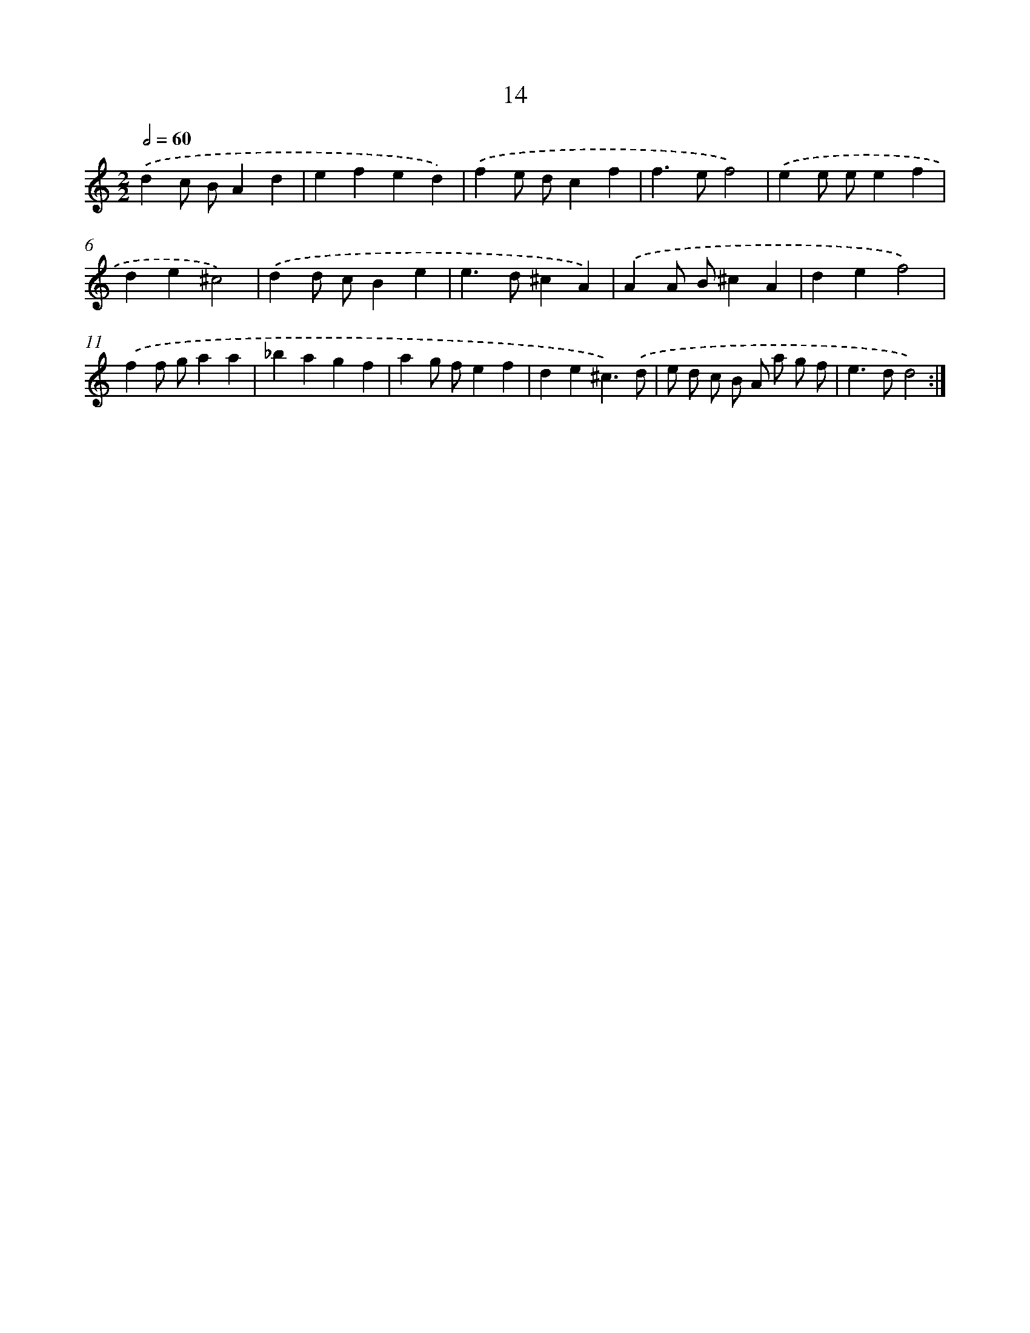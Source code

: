 X: 16442
T: 14
%%abc-version 2.0
%%abcx-abcm2ps-target-version 5.9.1 (29 Sep 2008)
%%abc-creator hum2abc beta
%%abcx-conversion-date 2018/11/01 14:38:03
%%humdrum-veritas 2637550538
%%humdrum-veritas-data 2087126497
%%continueall 1
%%barnumbers 0
L: 1/4
M: 2/2
Q: 1/2=60
K: C clef=treble
.('dc/ B/Ad |
efed) |
.('fe/ d/cf |
f>ef2) |
.('ee/ e/ef |
de^c2) |
.('dd/ c/Be |
e>d^cA) |
.('AA/ B/^cA |
def2) |
.('ff/ g/aa |
_bagf |
ag/ f/ef |
de^c3/).('d/ |
e/ d/ c/ B/ A/ a/ g/ f/ |
e>dd2) :|]
